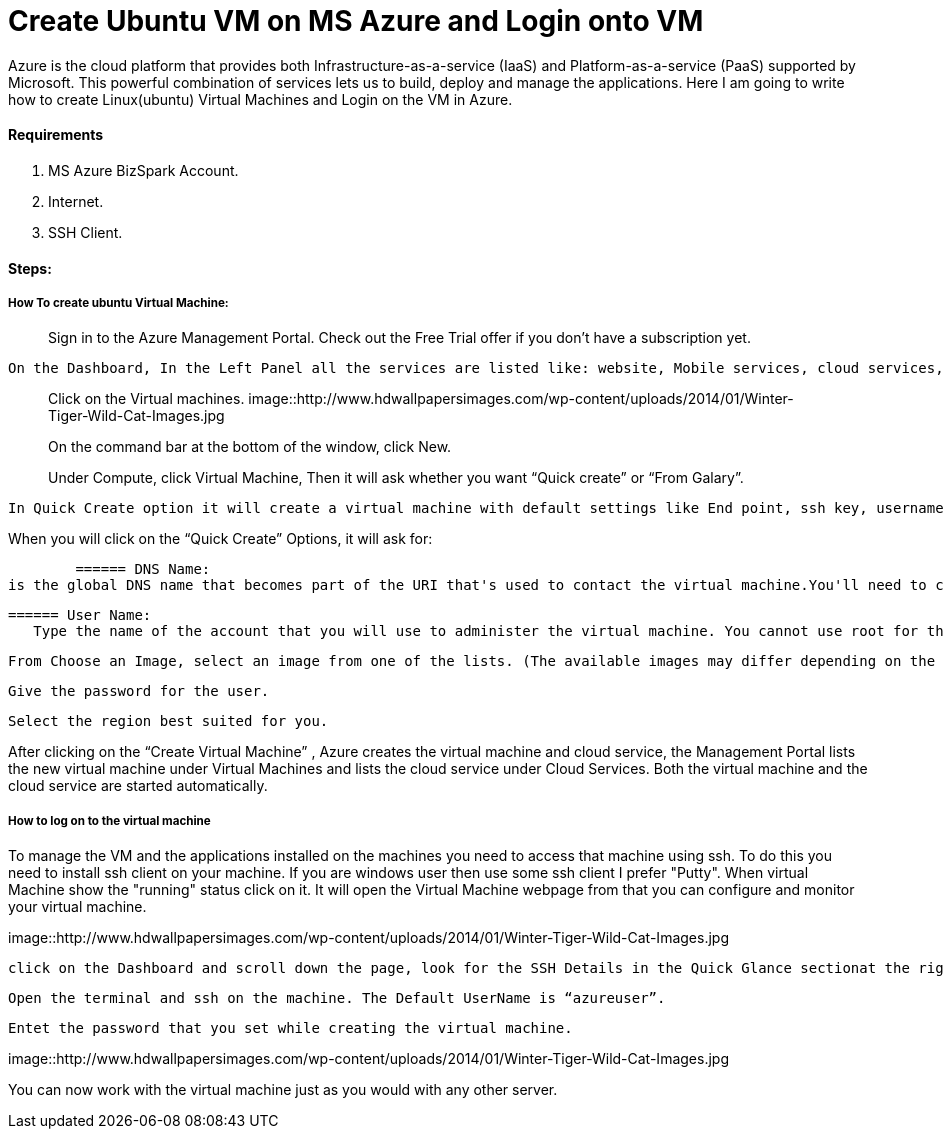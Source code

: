 = Create Ubuntu VM on MS Azure and Login onto VM
:hp-tags: How to create Ubuntu Virtual Machine and ssh on created VM.

Azure is the cloud platform that provides both Infrastructure-as-a-service (IaaS) and Platform-as-a-service (PaaS) supported by Microsoft. This powerful combination of services lets us to build, deploy and manage the applications. Here I am going to write how to create Linux(ubuntu) Virtual Machines and Login on the VM in Azure.

==== Requirements

1. MS Azure BizSpark Account.
2. Internet.
3. SSH Client.

==== Steps:
===== How To create ubuntu Virtual Machine:

> Sign in to the Azure Management Portal. Check out the Free Trial offer if you don't have a subscription yet.

	On the Dashboard, In the Left Panel all the services are listed like: website, Mobile services, cloud services, SQL databases etc. 

> Click on the Virtual machines.
image::http://www.hdwallpapersimages.com/wp-content/uploads/2014/01/Winter-Tiger-Wild-Cat-Images.jpg

> On the command bar at the bottom of the window, click New.

> Under Compute, click Virtual Machine, Then it will ask whether you want “Quick create” or “From Galary”.

	In Quick Create option it will create a virtual machine with default settings like End point, ssh key, username etc.And in  “From Galary option you can customize these settings”. Here I am going to explain “Quick Create” Option. 

When you will click on the “Quick Create” Options, it will ask for:

	====== DNS Name: 
is the global DNS name that becomes part of the URI that's used to contact the virtual machine.You'll need to come up with your own cloud service name because it must be unique in Azure.

	====== User Name: 
    Type the name of the account that you will use to administer the virtual machine. You cannot use root for the user name. In quick create option default user name is “azureuser” 
    
	From Choose an Image, select an image from one of the lists. (The available images may differ depending on the subscription you're using.) 

	Give the password for the user.
    
	Select the region best suited for you.
    
After clicking on the “Create Virtual Machine” , Azure creates the virtual machine and cloud service, the Management Portal lists the new virtual machine under Virtual Machines and lists the cloud service under Cloud Services. Both the virtual machine and the cloud service are started automatically.

===== How to log on to the virtual machine

To manage the VM  and the applications installed on the machines you need to access that machine using ssh. To do this you need to install ssh client on your machine. If you are windows user then use some ssh client I prefer "Putty".
When virtual Machine show the "running" status click on it. It will open the Virtual Machine webpage from that you can configure and monitor your virtual machine.

image::http://www.hdwallpapersimages.com/wp-content/uploads/2014/01/Winter-Tiger-Wild-Cat-Images.jpg

	click on the Dashboard and scroll down the page, look for the SSH Details in the Quick Glance sectionat the right side of the dashboard.
    
	Open the terminal and ssh on the machine. The Default UserName is “azureuser”.
    
	Entet the password that you set while creating the virtual machine.
    
image::http://www.hdwallpapersimages.com/wp-content/uploads/2014/01/Winter-Tiger-Wild-Cat-Images.jpg


You can now work with the virtual machine just as you would with any other server.
